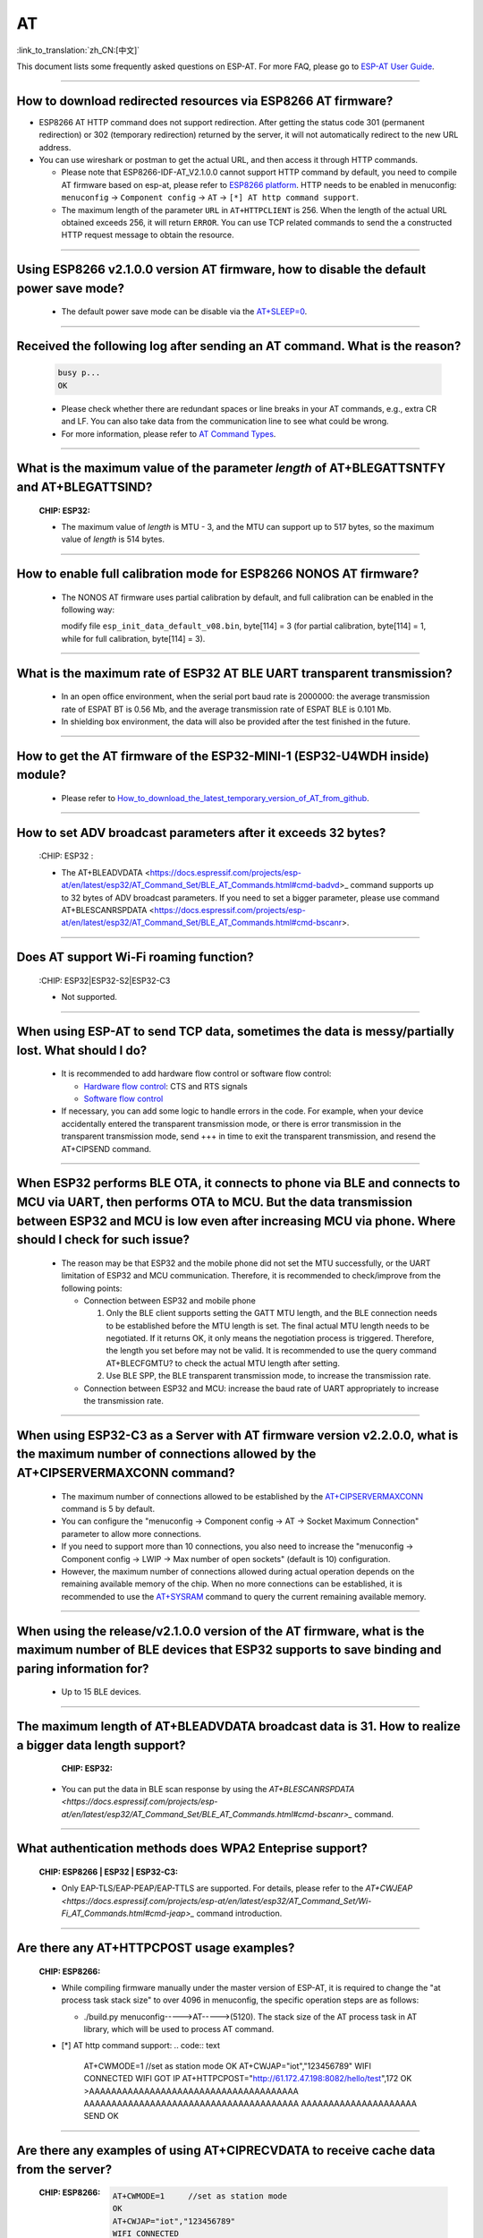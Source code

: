AT
==

:link_to_translation:`zh_CN:[中文]`

.. raw:: html

   <style>
   body {counter-reset: h2}
     h2 {counter-reset: h3}
     h2:before {counter-increment: h2; content: counter(h2) ". "}
     h3:before {counter-increment: h3; content: counter(h2) "." counter(h3) ". "}
     h2.nocount:before, h3.nocount:before, { content: ""; counter-increment: none }
   </style>

This document lists some frequently asked questions on ESP-AT. For more FAQ, please go to `ESP-AT User Guide <https://docs.espressif.com/projects/esp-at/en/latest/faq.html>`_.

--------------

How to download redirected resources via ESP8266 AT firmware?
----------------------------------------------------------------------

- ESP8266 AT HTTP command does not support redirection. After getting the status code 301 (permanent redirection) or 302 (temporary redirection) returned by the server, it will not automatically redirect to the new URL address.
- You can use wireshark or postman to get the actual URL, and then access it through HTTP commands.

  - Please note that ESP8266-IDF-AT_V2.1.0.0 cannot support HTTP command by default, you need to compile AT firmware based on esp-at, please refer to `ESP8266 platform <https://espressif-docs.readthedocs-hosted.com/projects/esp-at/en/release-v2.1.0.0_esp8266/Compile_and_Develop/How_to_clone_project_and_compile_it.html#esp8266-platform>`_. HTTP needs to be enabled in menuconfig: ``menuconfig`` -> ``Component config`` -> ``AT`` -> ``[*] AT http command support``. 

  - The maximum length of the parameter ``URL`` in ``AT+HTTPCLIENT`` is 256. When the length of the actual URL obtained exceeds 256, it will return ``ERROR``. You can use TCP related commands to send the a constructed HTTP request message to obtain the resource.

----------------

Using ESP8266 v2.1.0.0 version AT firmware, how to disable the default power save mode?
------------------------------------------------------------------------------------------------------------------------------------------------------------------

  - The default power save mode can be disable via the `AT+SLEEP=0 <https://docs.espressif.com/projects/esp-at/en/release-v2.1.0.0_esp8266/AT_Command_Set/Basic_AT_Commands.html?highlight=sleep#at-sleepsets-the -sleep-mode>`_.

--------------------

Received the following log after sending an AT command. What is the reason?
-------------------------------------------------------------------------------------------------------------------------------------------------------------------------------------------

  .. code-block:: text

    busy p...
    OK

  - Please check whether there are redundant spaces or line breaks in your AT commands, e.g., extra CR and LF. You can also take data from the communication line to see what could be wrong.
  - For more information, please refer to `AT Command Types <https://docs.espressif.com/projects/esp-at/en/latest/AT_Command_Set/index.html#id5>`_.

---------------

What is the maximum value of the parameter `length` of AT+BLEGATTSNTFY and AT+BLEGATTSIND?
----------------------------------------------------------------------------------------------------------------------

  :CHIP\: ESP32:

  - The maximum value of `length` is MTU - 3, and the MTU can support up to 517 bytes, so the maximum value of `length` is 514 bytes.

----------------

How to enable full calibration mode for ESP8266 NONOS AT firmware?
---------------------------------------------------------------------------------------------------------------------------------

  - The NONOS AT firmware uses partial calibration by default, and full calibration can be enabled in the following way:
  
    modify file ``esp_init_data_default_v08.bin``, byte[114] = 3 (for partial calibration, byte[114] = 1, while for full calibration, byte[114] = 3).

---------------

What is the maximum rate of ESP32 AT BLE UART transparent transmission? 
-----------------------------------------------------------------------------

  - In an open office environment, when the serial port baud rate is 2000000: the average transmission rate of ESPAT BT is 0.56 Mb, and the average transmission rate of ESPAT BLE is 0.101 Mb.
  - In shielding box environment, the data will also be provided after the test finished in the future.
  
---------------

How to get the AT firmware of the ESP32-MINI-1 (ESP32-U4WDH inside) module?
--------------------------------------------------------------------------------------------------------------------------------

  - Please refer to `How_to_download_the_latest_temporary_version_of_AT_from_github <https://docs.espressif.com/projects/esp-at/en/latest/Compile_and_Develop/How_to_download_the_latest_temporary_version_of_AT_from_github.html>`_.

-----------------------------------------------------------------------------------------------------

How to set ADV broadcast parameters after it exceeds 32 bytes?
-------------------------------------------------------------------------------------------------------------------------------------------------------------------

  :CHIP\: ESP32 :

  - The AT+BLEADVDATA <https://docs.espressif.com/projects/esp-at/en/latest/esp32/AT_Command_Set/BLE_AT_Commands.html#cmd-badvd>_ command supports up to 32 bytes of ADV broadcast parameters. If you need to set a bigger parameter, please use command AT+BLESCANRSPDATA <https://docs.espressif.com/projects/esp-at/en/latest/esp32/AT_Command_Set/BLE_AT_Commands.html#cmd-bscanr>.

--------------------------------------------------------------------------

Does AT support Wi-Fi roaming function?
---------------------------------------------------------------------------------------------
  :CHIP\: ESP32|ESP32-S2|ESP32-C3 

  - Not supported.

----------------

When using ESP-AT to send TCP data, sometimes the data is messy/partially lost. What should I do?
--------------------------------------------------------------------------------------------------------------------

  - It is recommended to add hardware flow control or software flow control:

    - `Hardware flow control <https://docs.espressif.com/projects/esp-at/en/latest/Get_Started/Hardware_connection.html#id1>`_: CTS and RTS signals
    - `Software flow control <https://docs.espressif.com/projects/esp-idf/en/release-v4.1/api-reference/peripherals/uart.html>`_

  - If necessary, you can add some logic to handle errors in the code. For example, when your device accidentally entered the transparent transmission mode, or there is error transmission in the transparent transmission mode, send +++ in time to exit the transparent transmission, and resend the AT+CIPSEND command.

---------------------------

When ESP32 performs BLE OTA, it connects to phone via BLE and connects to MCU via UART, then performs OTA to MCU. But the data transmission between ESP32 and MCU is low even after increasing MCU via phone. Where should I check for such issue?
---------------------------------------------------------------------------------------------------------------------------------------------------------------------------------------------------------------------------------------------------------------------------------------------------------------------------------------------------

  - The reason may be that ESP32 and the mobile phone did not set the MTU successfully, or the UART limitation of ESP32 and MCU communication. Therefore, it is recommended to check/improve from the following points:

    - Connection between ESP32 and mobile phone

      1. Only the BLE client supports setting the GATT MTU length, and the BLE connection needs to be established before the MTU length is set. The final actual MTU length needs to be negotiated. If it returns OK, it only means the negotiation process is triggered. Therefore, the length you set before may not be valid. It is recommended to use the query command AT+BLECFGMTU? to check the actual MTU length after setting.
      2. Use BLE SPP, the BLE transparent transmission mode, to increase the transmission rate.
      
    - Connection between ESP32 and MCU: increase the baud rate of UART appropriately to increase the transmission rate.

----------------------

When using ESP32-C3 as a Server with AT firmware version v2.2.0.0, what is the maximum number of connections allowed by the AT+CIPSERVERMAXCONN command?
----------------------------------------------------------------------------------------------------------------------------------------------------------------------------------------------------------------------------------------------------------------------------------------------------------------------------------------------------------------------------------------------------------------------------------------

  - The maximum number of connections allowed to be established by the `AT+CIPSERVERMAXCONN <https://docs.espressif.com/projects/esp-at/en/release-v2.2.0.0_esp32c3/AT_Command_Set/TCP-IP_AT_Commands.html?highlight=CIPSERVERMAXCONN#at-cipservermaxconn-query-set-the-maximum-connections-allowed-by-a-server>`_ command is 5 by default.
  - You can configure the "menuconfig -> Component config -> AT -> Socket Maximum Connection" parameter to allow more connections.
  - If you need to support more than 10 connections, you also need to increase the "menuconfig -> Component config -> LWIP -> Max number of open sockets" (default is 10) configuration.
  - However, the maximum number of connections allowed during actual operation depends on the remaining available memory of the chip. When no more connections can be established, it is recommended to use the `AT+SYSRAM <https://docs.espressif.com/projects/esp-at/en/release-v2.2.0.0_esp32c3/AT_Command_Set/Basic_AT_Commands.html?highlight=sysram#at-sysram-query-current-remaining-heap-size-and-minimum-heap-size>`_ command to query the current remaining available memory.

------------------

When using the release/v2.1.0.0 version of the AT firmware, what is the maximum number of BLE devices that ESP32 supports to save binding and paring information for?
------------------------------------------------------------------------------------------------------------------------------------------------------------------------------------------------

  - Up to 15 BLE devices.
  
-----------------------------------------------------------------------------------------------------

The maximum length of AT+BLEADVDATA broadcast data is 31. How to realize a bigger data length support?
---------------------------------------------------------------------------------------------------------------------------------------------------------

  :CHIP\: ESP32:

 - You can put the data in BLE scan response by using the `AT+BLESCANRSPDATA <https://docs.espressif.com/projects/esp-at/en/latest/esp32/AT_Command_Set/BLE_AT_Commands.html#cmd-bscanr>_` command.

-----------------------------------------------------------------------------------------------------

What authentication methods does WPA2 Enteprise support?
------------------------------------------------------------------------------------------------------------------------------------------------------------------

  :CHIP\: ESP8266 | ESP32 | ESP32-C3:

  - Only EAP-TLS/EAP-PEAP/EAP-TTLS are supported. For details, please refer to the `AT+CWJEAP <https://docs.espressif.com/projects/esp-at/en/latest/esp32/AT_Command_Set/Wi-Fi_AT_Commands.html#cmd-jeap>_` command introduction.

---------------

Are there any AT+HTTPCPOST usage examples?
--------------------------------------------------------------------------------------------------

  :CHIP\: ESP8266:

  - While compiling firmware manually under the master version of ESP-AT, it is required to change the "at process task stack size" to over 4096 in menuconfig, the specific operation steps are as follows:
  
    - ./build.py menuconfig----->AT----->(5120). The stack size of the AT process task in AT library, which will be used to process AT command.
  - [*] AT http command support:
    .. code:: text
 
      AT+CWMODE=1     //set as station mode
      OK
      AT+CWJAP="iot","123456789"
      WIFI CONNECTED
      WIFI GOT IP
      AT+HTTPCPOST="http://61.172.47.198:8082/hello/test",172
      OK
      >AAAAAAAAAAAAAAAAAAAAAAAAAAAAAAAAAAAAAA
      AAAAAAAAAAAAAAAAAAAAAAAAAAAAAAAAAAAAAAA
      AAAAAAAAAAAAAAAAAAAAA
      SEND OK 

---------------

Are there any examples of using AT+CIPRECVDATA to receive cache data from the server?
--------------------------------------------------------------------------------------------------

  :CHIP\: ESP8266:

    .. code:: text

      AT+CWMODE=1     //set as station mode
      OK
      AT+CWJAP="iot","123456789"
      WIFI CONNECTED
      WIFI GOT IP
      AT+CIPSTART="TCP","192.168.3.129",8080
      CONNECT
      OK
      AT+CIPRECVMODE=1
      OK
      //The server send 16bytes data to client
      AT+CIPRECVLEN?    //Inquire server cached data
      +CIPRECVLEN:16    //Ensure the quire length isn't zero, otherwise the data received will return ERROR.
      AT+CIPRECVDATA=1080
      +CIPRECVDATA:16,http://en.usr.cn
      OK

---------------

I use ESP32 AT firmware to send BLE scan command, but the scan response packet is not received. What is the reason?
-----------------------------------------------------------------------------------------------------------------------------------------------------------------------------------------------------------------------------------------------------------------------------------------------

  - The AT commands used are as follows:

  .. code:: text

    AT+BLEINIT=1
    AT+BLESCANPARAM=0,0,0,100,50
    AT+BLESCAN=1

  There is a broadcast packet, but there is no scan response packet; the log of the command reply is shown in the figure:

  .. figure:: ../_static/application-solution/at-application/AT_BLESCAN_Return_LOG.png
    :align: center
  
---------------

Is there a limit to the maximum length of the broadcast packet sent by the "AT+BLEADVDATA" command?
------------------------------------------------------------------------------------------------------------------------------------------------------------------------------------------

  - The maximum length of broadcast packet by "AT+BLEADVDATA" is 31 bytes.
  
--------------------------------

What is the maximum value of the ``length`` parameter in the AT+BLEGATTCWR command?
----------------------------------------------------------------------------------------------------------------------------------------------------------------------------------------------------------------------------------------------------------------------------------------------------------------------------------------------------------------------------------------------------------------------------------------------------------------------------------------------------

    - The maximum value of ``length`` in the `AT+BLEGATTCWR <https://docs.espressif.com/projects/esp-at/en/latest/esp32/AT_Command_Set/BLE_AT_Commands.html#cmd-gcwr>`_ command is corresponds to the ``val_max_len`` parameter setting under the `example.csv <https://github.com/espressif/esp-at/blob/release/v2.2.0.0_esp32/components/customized_partitions/raw_data/ble_data/example.csv>`_ file, and it is recommended not to exceed 512. Please refer to the description in `README <https://github.com/espressif/esp-at/blob/release/v2.2.0.0_esp32/tools/README.md>`_.
    
--------------------

When using the v2.2.0.0 version of AT firmware to connect ESP32 to AP, it will automatically connect to the AP again after being reset and powered on. How to cancel this setting?
--------------------------------------------------------------------------------------------------------------------------------------------------------------------------------------------------------------------------------------------------------------------------------------------------------------------------------------------------------------------------------------------------------------------------------------------------

  - This can be realized by using the AT+SYSSTORE=0 command. After calling this command, the related configuration information of affected commands will not be saved to flash. That is to say, before connecting AP using the AT+CWJAP command, you can call `AT+SYSSTORE=0 <https://docs.espressif.com/projects/esp-at/zh_CN/latest/esp32/AT_Command_Set/Basic_AT_Commands.html#cmd-sysstore>`_ first to make old AP information not be stored to flash.
  
----------------

Does ESP32-AT supports PPP?
----------------------------------------------------------------------

  - Not supported, please reffer `pppos_client <https://github.com/espressif/esp-idf/tree/v4.4.2/examples/protocols/pppos_client>`_ demos for your own implementation.

----------------

How to enable Wi-Fi Debug for AT?
------------------------------------------------------------------------------------------------------------------------------------------------------------------------------------------------------------------
  :CHIP\: ESP8266 | ESP32 | ESP32-C3 | ESP32-S2:

  - Enable log level: ``. /build.py menuconfig -> Component Config -> Log output -> Default log verbosity`` set to Verbose.
  - Enable Wi-Fi debug: ``. /build.py menuconfig-> Component config -> Wi-Fi -> Enable WiFi debug log -> Wi-Fi debug log level (Wi-Fi Debug log Verbose)``.

---------------

Where should I pay attention to when updating certificates using the AT+SYSFLASH command?
----------------------------------------------------------------------------------------------------------------------------------------------------------------------------

  - The certificate length must be 4-byte aligned.
  - The certificate bin needs to be generated via tools/AtPKI.py, please refer to the example in `esp-at/tools/READ.md <https://github.com/espressif/esp-at/blob/master/tools/README.md>`__. For instance:
  
    python AtPKI.py generate_bin -b mqtt_cert_v2.bin cert mqtt_client.crt

---------------

What's the default type of content-type in AT+HTTPCPOST command ?
--------------------------------------------------------------------------------------------------

  :CHIP\: ESP8266 | ESP32 | ESP32-S2 | ESP32-C3:

  - The default type is application/x-www-form-urlencoded.

---------------

Is there a length limit on data sent with the AT+HTTPCLIENT command?
----------------------------------------------------------------------------------------------------------------------------------------------------------------------------------------------------------------------------------------------------

  - yes, the total length of data set with this command can not exceed 256 bytes. This is due to the data is stored in command parameters. If you are going to send data with bigger length, it is recommended to configure via the `AT+HTTPCPOST <https://docs.espressif.com/projects/esp-at/zh_CN/latest/AT_Command_Set/HTTP_AT_Commands.html#at-httpcpost-post- http>`_ command, or use the TCP command to emulate Http to send data.

---------------

What TLS versions are supported by AT?
--------------------------------------------------------------------------------------------------------------------------------

  - TLS 1.0, TLS 1.1, TLS 1.2 are supported, the exact version numbers can be found in ``menuconfig-->Component config-->mbedTLS``.

---------------

How do I store the BLE name in Flash?
--------------------------------------------------------------------------------------------------------------------------------

  - The following command can be called.

   ::

    AT+SYSTORE=1            //Enable set to flash 
    AT+BLEINIT=2            //Set to BLE server mode
    AT+BLENAME?             //Query the default BLE name?
    AT+BLENAME="ESP-123"    //set new BLE nmae  
    AT+RST                  //reboot module    
    AT+BLEINIT=2            //Set to BLE server mode
    AT+BLENAME?             //Check if the BLE name is set successfully

------------------------

How to enable the notify and indicate functions with BLE client ?
-----------------------------------------------------------------------------------------------------------------------------------------------------------------------------------------------------------------------

  - The characteristics of BLE are not only read and write, but also notify and indicate, both of which are ways for the server to send data to the client. However, in order to send data successfully, the client needs to register notification in advance, i.e. write the value of CCCD.
  - If you want to enable notify, you need to write 0x01; if you want to enable indicate, you need to write 0x02 (write the 0x2902 descriptor); if you want to enable both notify and indicate, you need to write 0X03.
  - For example, in ESP-AT default service, notify can be enabled via 0xC305 and indicate can be enabled via 0xC306, so we write the 0x2902 descriptor under each characteristics:

   ::

    AT+BLEGATTCWR=0,3,6,1,2>     //Enables setting to flash
    // write 0x01         
    OK           
    // server+WRITE:0,1,6,1,2,<0x01>,<0x00> 
    AT+BLEGATTCWR=0,3,7,1,2>      
    // write 0x02
    OK
    // server+WRITE:0,1,6,1,2,<0x02>,<0x00>
    Writing ccc is a prerequisite for the server to be able to send notify and indicate

--------------

When an ESP32 serves as a slave, how to define MQTT data in json format on MCU side, e.g., and how to escape the strings?
--------------------------------------------------------------------------------------------------------------------------------------------------------

  - The original command: AT+MQTTPUB=0, "topic","{\"timestamp\":\"20201121085253\"}",1,0. When the MCU side sends the command, some characters need to be escaped, especially the "\" character, for example:

    .. code:: text

      sendData(TX_TASK_TAG, "AT+MQTTPUB=0,\"topic\",\"{\\\\"timestamp\\\":\\\\"20201121085253\\\\\"}\",1,0\r")     //MCU side definition

-------------------

For ESP8266-NONOS version of AT firmware, which AT serial port is used by default?
-----------------------------------------------------------------------------------------------------------------------------------------------------------------------------------------------------------------------------------------------------------------------------------------------

  - For ESP8266-NONOS (V2.0 previous versions), the AT serial port used by default is UART0.